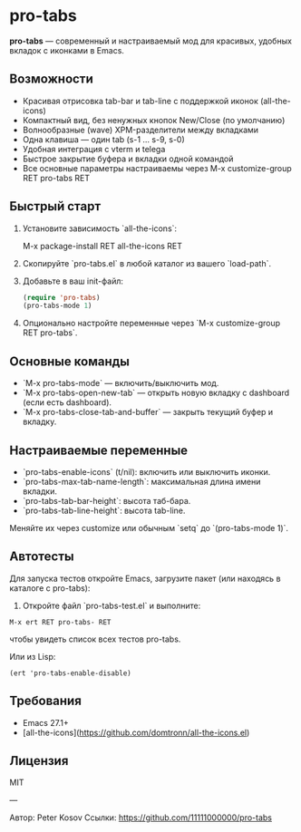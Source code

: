 * pro-tabs

**pro-tabs** — современный и настраиваемый мод для красивых, удобных  вкладок с иконками в Emacs.

** Возможности

- Красивая отрисовка tab-bar и tab-line с поддержкой иконок (all-the-icons)
- Компактный вид, без ненужных кнопок New/Close (по умолчанию)
- Волнообразные (wave) XPM-разделители между вкладками
- Одна клавиша — один tab (s-1 ... s-9, s-0)
- Удобная интеграция с vterm и telega
- Быстрое закрытие буфера и вкладки одной командой
- Все основные параметры настраиваемы через M-x customize-group RET pro-tabs RET

** Быстрый старт

1. Установите зависимость `all-the-icons`:

   M-x package-install RET all-the-icons RET

2. Скопируйте `pro-tabs.el` в любой каталог из вашего `load-path`.

3. Добавьте в ваш init-файл:

   #+begin_src emacs-lisp
   (require 'pro-tabs)
   (pro-tabs-mode 1)
   #+end_src

4. Опционально настройте переменные через `M-x customize-group RET pro-tabs`.

** Основные команды

- `M-x pro-tabs-mode` — включить/выключить мод.
- `M-x pro-tabs-open-new-tab` — открыть новую вкладку с dashboard (если есть dashboard).
- `M-x pro-tabs-close-tab-and-buffer` — закрыть текущий буфер и вкладку.

** Настраиваемые переменные

- `pro-tabs-enable-icons` (t/nil): включить или выключить иконки.
- `pro-tabs-max-tab-name-length`: максимальная длина имени вкладки.
- `pro-tabs-tab-bar-height`: высота таб-бара.
- `pro-tabs-tab-line-height`: высота tab-line.

Меняйте их через customize или обычным `setq` до `(pro-tabs-mode 1)`.

** Автотесты

Для запуска тестов откройте Emacs, загрузите пакет (или находясь в каталоге с pro-tabs):

1. Откройте файл `pro-tabs-test.el` и выполните:
#+begin_src 
   M-x ert RET pro-tabs- RET
#+end_src
  чтобы увидеть список всех тестов pro-tabs.

   Или из Lisp:

   #+begin_src 
   (ert 'pro-tabs-enable-disable)
   #+end_src

** Требования

- Emacs 27.1+
- [all-the-icons](https://github.com/domtronn/all-the-icons.el)

** Лицензия

MIT

---

Автор: Peter Kosov
Ссылки: https://github.com/11111000000/pro-tabs
